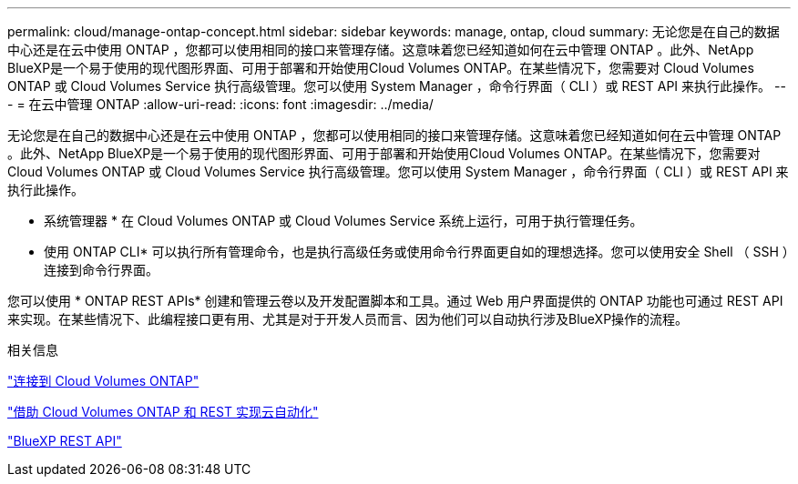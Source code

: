 ---
permalink: cloud/manage-ontap-concept.html 
sidebar: sidebar 
keywords: manage, ontap, cloud 
summary: 无论您是在自己的数据中心还是在云中使用 ONTAP ，您都可以使用相同的接口来管理存储。这意味着您已经知道如何在云中管理 ONTAP 。此外、NetApp BlueXP是一个易于使用的现代图形界面、可用于部署和开始使用Cloud Volumes ONTAP。在某些情况下，您需要对 Cloud Volumes ONTAP 或 Cloud Volumes Service 执行高级管理。您可以使用 System Manager ，命令行界面（ CLI ）或 REST API 来执行此操作。 
---
= 在云中管理 ONTAP
:allow-uri-read: 
:icons: font
:imagesdir: ../media/


[role="lead"]
无论您是在自己的数据中心还是在云中使用 ONTAP ，您都可以使用相同的接口来管理存储。这意味着您已经知道如何在云中管理 ONTAP 。此外、NetApp BlueXP是一个易于使用的现代图形界面、可用于部署和开始使用Cloud Volumes ONTAP。在某些情况下，您需要对 Cloud Volumes ONTAP 或 Cloud Volumes Service 执行高级管理。您可以使用 System Manager ，命令行界面（ CLI ）或 REST API 来执行此操作。

* 系统管理器 * 在 Cloud Volumes ONTAP 或 Cloud Volumes Service 系统上运行，可用于执行管理任务。

* 使用 ONTAP CLI* 可以执行所有管理命令，也是执行高级任务或使用命令行界面更自如的理想选择。您可以使用安全 Shell （ SSH ）连接到命令行界面。

您可以使用 * ONTAP REST APIs* 创建和管理云卷以及开发配置脚本和工具。通过 Web 用户界面提供的 ONTAP 功能也可通过 REST API 来实现。在某些情况下、此编程接口更有用、尤其是对于开发人员而言、因为他们可以自动执行涉及BlueXP操作的流程。

.相关信息
https://docs.netapp.com/us-en/occm/task_connecting_to_otc.html#connecting-to-oncommand-system-manager["连接到 Cloud Volumes ONTAP"]

https://cloud.netapp.com/blog/cloud-automation-with-cloud-volumes-ontap-rest["借助 Cloud Volumes ONTAP 和 REST 实现云自动化"]

https://docs.netapp.com/us-en/occm/api.html["BlueXP REST API"]

